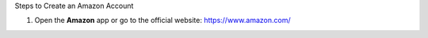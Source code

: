 .. raw:: html

   <h1 class="center-title">Create an Account on Amazon</h1>

.. admonition:: Info
   To log in, you must use an Amazon e-commerce account.
   If you don’t have one, you can create one by following these steps:


Steps to Create an Amazon Account

1. Open the **Amazon** app or go to the official website: https://www.amazon.com/

